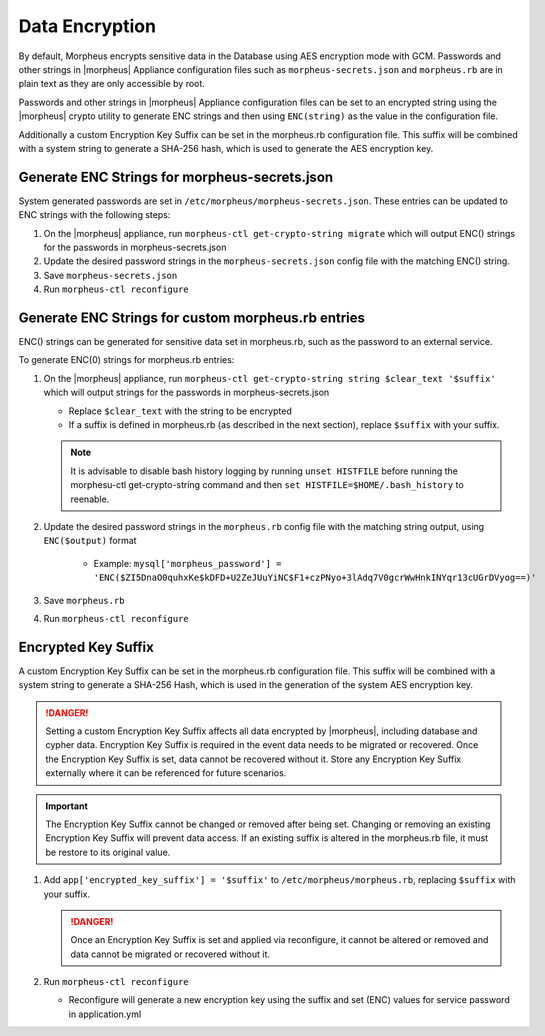 Data Encryption
---------------

By default, Morpheus encrypts sensitive data in the Database using AES encryption mode with GCM. Passwords and other strings in |morpheus| Appliance configuration files such as ``morpheus-secrets.json`` and ``morpheus.rb`` are in plain text as they are only accessible by root.

Passwords and other strings in |morpheus| Appliance configuration files can be set to an encrypted string using the |morpheus| crypto utility to generate ENC strings and then using ``ENC(string)`` as the value in the configuration file.

Additionally a custom Encryption Key Suffix can be set in the morpheus.rb configuration file. This suffix will be combined with a system string to generate a SHA-256 hash, which is used to generate the AES encryption key.

Generate ENC Strings for morpheus-secrets.json
^^^^^^^^^^^^^^^^^^^^^^^^^^^^^^^^^^^^^^^^^^^^^^

System generated passwords are set in ``/etc/morpheus/morpheus-secrets.json``. These entries can be updated to ENC strings with the following steps:

#. On the |morpheus| appliance, run ``morpheus-ctl get-crypto-string migrate`` which will output ENC() strings for the passwords in morpheus-secrets.json
#. Update the desired password strings in the ``morpheus-secrets.json`` config file with the matching ENC() string.
#. Save ``morpheus-secrets.json``
#. Run ``morpheus-ctl reconfigure``

Generate ENC Strings for custom morpheus.rb entries
^^^^^^^^^^^^^^^^^^^^^^^^^^^^^^^^^^^^^^^^^^^^^^^^^^^

ENC() strings can be generated for sensitive data set in morpheus.rb, such as the password to an external service.

To generate ENC(0) strings for morpheus.rb entries:

#. On the |morpheus| appliance, run ``morpheus-ctl get-crypto-string string $clear_text '$suffix'`` which will output strings for the passwords in morpheus-secrets.json

   - Replace ``$clear_text`` with the string to be encrypted
   - If a suffix is defined in morpheus.rb (as described in the next section), replace ``$suffix`` with your suffix.

   .. note:: It is advisable to disable bash history logging by running ``unset HISTFILE`` before running the morphesu-ctl get-crypto-string command and then ``set HISTFILE=$HOME/.bash_history`` to reenable.

#. Update the desired password strings in the ``morpheus.rb`` config file with the matching string output, using ``ENC($output)`` format

      - Example: ``mysql['morpheus_password'] = 'ENC($ZI5DnaO0quhxKe$kDFD+U2ZeJUuYiNC$F1+czPNyo+3lAdq7V0gcrWwHnkINYqr13cUGrDVyog==)'``

#. Save ``morpheus.rb``
#. Run ``morpheus-ctl reconfigure``

Encrypted Key Suffix
^^^^^^^^^^^^^^^^^^^^

A custom Encryption Key Suffix can be set in the morpheus.rb configuration file. This suffix will be combined with a system string to generate a SHA-256 Hash, which is used in the generation of the system AES encryption key.

.. danger:: Setting a custom Encryption Key Suffix affects all data encrypted by |morpheus|, including database and cypher data. Encryption Key Suffix is required in the event data needs to be migrated or recovered. Once the Encryption Key Suffix is set, data cannot be recovered without it. Store any Encryption Key Suffix externally where it can be referenced for future scenarios.

.. important:: The Encryption Key Suffix cannot be changed or removed after being set. Changing or removing an existing Encryption Key Suffix will prevent data access. If an existing suffix is altered in the morpheus.rb file, it must be restore to its original value.

#. Add ``app['encrypted_key_suffix'] = '$suffix'`` to ``/etc/morpheus/morpheus.rb``, replacing ``$suffix`` with your suffix.

   .. danger:: Once an Encryption Key Suffix is set and applied via reconfigure, it cannot be altered or removed and data cannot be migrated or recovered without it.

#. Run ``morpheus-ctl reconfigure``

   - Reconfigure will generate a new encryption key using the suffix and set (ENC) values for service password in application.yml
